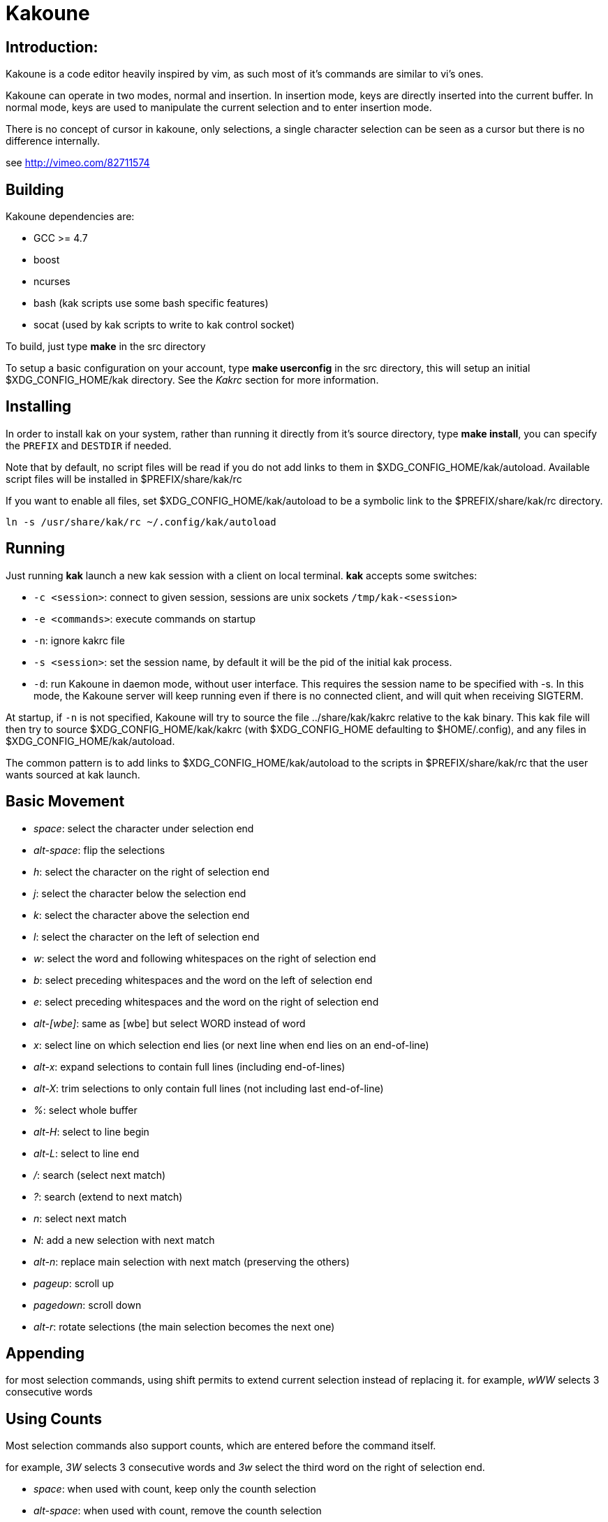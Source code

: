Kakoune
=======

Introduction:
-------------

Kakoune is a code editor heavily inspired by vim, as such most of it's
commands are similar to vi's ones.

Kakoune can operate in two modes, normal and insertion. In insertion mode,
keys are directly inserted into the current buffer. In normal mode, keys
are used to manipulate the current selection and to enter insertion mode.

There is no concept of cursor in kakoune, only selections, a single character
selection can be seen as a cursor but there is no difference internally.

see http://vimeo.com/82711574

Building
--------

Kakoune dependencies are:

 * GCC >= 4.7
 * boost
 * ncurses
 * bash (kak scripts use some bash specific features)
 * socat (used by kak scripts to write to kak control socket)

To build, just type *make* in the src directory

To setup a basic configuration on your account, type *make userconfig* in the
src directory, this will setup an initial $XDG_CONFIG_HOME/kak directory. See
the _Kakrc_ section for more information.

Installing
----------

In order to install kak on your system, rather than running it directly from
it's source directory, type *make install*, you can specify the +PREFIX+ and
+DESTDIR+ if needed.

Note that by default, no script files will be read if you do not add links
to them in $XDG_CONFIG_HOME/kak/autoload. Available script files will be
installed in $PREFIX/share/kak/rc

If you want to enable all files, set $XDG_CONFIG_HOME/kak/autoload to be
a symbolic link to the $PREFIX/share/kak/rc directory.

----------------------------------------------
ln -s /usr/share/kak/rc ~/.config/kak/autoload
----------------------------------------------

Running
-------

Just running *kak* launch a new kak session with a client on local terminal.
*kak* accepts some switches:

 * +-c <session>+: connect to given session, sessions are unix sockets
       +/tmp/kak-<session>+
 * +-e <commands>+: execute commands on startup
 * +-n+: ignore kakrc file
 * +-s <session>+: set the session name, by default it will be the pid
       of the initial kak process.
 * +-d+: run Kakoune in daemon mode, without user interface. This requires
       the session name to be specified with -s. In this mode, the Kakoune
       server will keep running even if there is no connected client, and
       will quit when receiving SIGTERM.

At startup, if +-n+ is not specified, Kakoune will try to source the file
../share/kak/kakrc relative to the kak binary. This kak file will then try
to source $XDG_CONFIG_HOME/kak/kakrc (with $XDG_CONFIG_HOME defaulting to
$HOME/.config), and any files in $XDG_CONFIG_HOME/kak/autoload.

The common pattern is to add links to $XDG_CONFIG_HOME/kak/autoload to the
scripts in $PREFIX/share/kak/rc that the user wants sourced at kak launch.

Basic Movement
--------------

 * _space_: select the character under selection end
 * _alt-space_: flip the selections

 * _h_: select the character on the right of selection end
 * _j_: select the character below the selection end
 * _k_: select the character above the selection end
 * _l_: select the character on the left of selection end

 * _w_: select the word and following whitespaces  on the right of selection end
 * _b_: select preceding whitespaces and the word on the left of selection end
 * _e_: select preceding whitespaces and the word on the right of selection end
 * _alt-[wbe]_: same as [wbe] but select WORD instead of word

 * _x_: select line on which selection end lies (or next line when end lies on
        an end-of-line)
 * _alt-x_: expand selections to contain full lines (including end-of-lines)
 * _alt-X_: trim selections to only contain full lines (not including last
            end-of-line)

 * _%_: select whole buffer

 * _alt-H_: select to line begin
 * _alt-L_: select to line end

 * _/_: search (select next match)
 * _?_: search (extend to next match)
 * _n_: select next match
 * _N_: add a new selection with next match
 * _alt-n_: replace main selection with next match (preserving the others)

 * _pageup_: scroll up
 * _pagedown_: scroll down

 * _alt-r_: rotate selections (the main selection becomes the next one)

Appending
---------

for most selection commands, using shift permits to extend current selection
instead of replacing it. for example, _wWW_ selects 3 consecutive words

Using Counts
------------

Most selection commands also support counts, which are entered before the
command itself.

for example, _3W_ selects 3 consecutive words and _3w_ select the third word on
the right of selection end.

 * _space_: when used with count, keep only the counth selection
 * _alt-space_: when used with count, remove the counth selection

Changes
-------

 * _i_: insert before current selection
 * _a_: insert after current selection
 * _d_: yank and delete current selection
 * _D_: yank concatenated and delete current selection (see _Y_)
 * _c_: yank and delete current selection and insert

 * _I_: insert at current selection begin line start
 * _A_: insert at current selection end line end
 * _o_: insert in a new line below current selection end
 * _O_: insert in a new line above current selection begin

 * _y_: yank selections
 * _Y_: yank selections concatenated (only one yank, containing
        all selection concatenated)
 * _p_: paste after current selection end
 * _P_: paste before current selection begin
 * _alt-p_: replace current selection with yanked text

 * _alt-j_: join selected lines
 * _alt-J_: join selected lines and select spaces inserted
            in place of line breaks

 * _>_: indent selected lines
 * _<_: deindent selected lines
 * _alt->_: indent selected lines, including empty lines
 * _<_: deindent selected lines
 * _alt-<_: deindent selected lines, do not remove incomplete
        indent (3 leading spaces when indent is 4)

 * _|_: pipe each selections through the given external filter program
        and replace the selection with it's output.
 * _alt-|_: pipe each selections through the given external filter program
        and append the selection with it's output.

 * _u_: undo last change
 * _U_: redo last change

 * _r_: replace each character with the next entered one
 * _&_: align selection, align the last character of selections by
        inserting spaces the last character
 * _alt-&_: align selection, align the last character of selections by
        inserting spaces before the selection begin
 * _`_: to lower case
 * _~_: to upper case
 * _alt-`_: swap case

 * _alt-R_: rotate selections content

Goto Commands
-------------

Commands begining with g are used to goto certain position and or buffer:

 * _gh_: select to line begin
 * _gl_: select to line end

 * _gg_, _gk_: go to the first line
 * _gj_: go to the last line

 * _gt_, _gk_: go to the first displayed line
 * _gc_, _gk_: go to the middle displayed line
 * _gb_: go to the last displayed line

 * _ga_: go to the previous (alternate) buffer
 * _gf_: open the file whose name is selected

View commands
-------------

Some commands, all begining with v permit to manipulate the current
view.

 * _vv_ or _vc_: center the main selection in the window
 * _vt_: scroll to put the main selection on the top line of the window
 * _vb_: scroll to put the main selection on the bottom line of the window
 * _vh_: scroll the window count columns left
 * _vj_: scroll the window count line downward
 * _vk_: scroll the window count line upward
 * _vl_: scroll the window count columns right

Jump list
---------

Some commands, like the goto commands, buffer switch or search commands,
push the previous selections to the client's jump list. It is possible
to forward or backward in the jump list using:

 * _control-i_: Jump forward
 * _control-o_: Jump backward
 * _control-s_: save current selections

Multi Selection
---------------

Kak was designed from the start to handle multiple selections.
One way to get a multiselection is via the _s_ key.

For example, to change all occurences of word 'roger' to word 'marcel'
in a paragraph, here is what can be done:

select the paragraph with enough _x_. press _s_ and enter roger then enter.
now paragraph selection was replaced with multiselection of each roger in
the paragraph. press _c_ and marcel<esc> to replace rogers with marcels.

A multiselection can also be obtained with _S_, which splits the current
selection according to the regex entered. To split a comma separated list,
use _S_ then ', *'

_s_ and _S_ share the search pattern with _/_, and hence entering an empty
pattern uses the last one.

As a convenience, _alt-s_ allows you to split the current selections on
line boundaries.

To clear multiple selections, use _space_. To keep only the nth selection
use _n_ followed by _space_, to remove only the nth selection, use _n_
followed by _alt-space_.

_alt-k_ allows you to enter a regex and keep only the selections that
contains a match for this regex. using _alt-K_ you can keep the selections
not containing a match.

Object Selection
----------------

Some keys allow you to select a text object:

 * _alt-a_: selects the whole object
 * _alt-i_: selects the inner object, that is the object excluding it's surrounder.
            for example, for a quoted string, this will not select the quote, and
            for a word this will not select trailing spaces.
 * _[_: selects to object start
 * _]_: selects to object end
 * _{_: extends selections to object start
 * _}_: extends selections to object end

After this key, you need to enter a second key in order to specify which
object you want.

 * _b_, _(_ or _)_: select the enclosing parenthesis
 * _B_, _{_ or _}_: select the enclosing {} block
 * _r_, _[_ or _]_: select the enclosing [] block
 * _<_ or _>_: select the enclosing <> block
 * _"_: select the enclosing double quoted string
 * _'_: select the enclosing single quoted string
 * _w_: select the whole word
 * _W_: select the whole WORD
 * _s_: select the sentence
 * _p_: select the paragraph
 * _i_: select the current indentation block

For nestable objects, a count can be used in order to specify which surrounding
level to select.

Registers
---------

registers are named list of text. They are used for various purpose, like
storing the last yanked test, or the captures groups associated with the
selections.

While in insert mode, ctrl-r followed by a register name (one character)
inserts it.

For example, ctrl-r followed by " will insert the currently yanked text.
ctrl-r followed by 2 will insert the second capture group from the last regex
selection.

Registers are lists, instead of simply text in order to interact well with
multiselection. Each selection have it's own captures, or yank buffer.

Macros
------

Kakoune can record and replay a sequence of key press.

When pressing the _Q_ key, followed by an alphabetic key for the macro name, 
Kakoune begins macro recording: every pressed keys will be added to the
macro until the _Q_ key is pressed again.

To replay a macro, use the _q_ key, followed by the macro name.

Search selection
----------------

Using the _*_ key, you can set the search pattern to the current selection.
This tries to be intelligent. It will for example detect if current selection
begins and/or end at word boundaries, and set the search pattern accordingly.

with _alt-*_ you can set the search pattern to the current seletion without
kakoune trying to be smart.

Basic Commands
--------------

Commands are entered using +:+.

 * +e[dit] <filename> [<line> [<column>]]+: open buffer on file, go to given
     line and column. If file is already opened, just switch to this file.
     use edit! to force reloading.
 * +w[rite] [<filename>]+: write buffer to <filename> or use it's name if
      filename is not given.
 * +q[uit]+: exit Kakoune, use quit! to force quitting even if there is some
      unsaved buffers remaining.
 * +wq+: write current buffer and quit
 * +b[uffer] <name>+: switch to buffer <name>
 * +d[el]b[uf] [<name>]+: delete the buffer <name>, use d[el]b[uf]! to force
      deleting a modified buffer.
 * +source <filename>+: execute commands in <filename>
 * +runtime <filename>+: execute commands in <filename>, <filename>
      is relative to kak executable path.
 * +nameclient <name>+: set current client name
 * +namebuf <name>+: set current buffer name
 * +echo <text>+: show <text> in status line
 * +name <name>+: sets current client name to name
 * +nop+: does nothing, but as with every other commands, arguments may be
      evaluated. So nop can be used for example to execute a shell command
      while being sure that it's output will not be interpreted by kak.
      +:%sh{ echo echo tchou }+ will echo tchou in kakoune, whereas
      +:nop %sh{ echo echo tchou }+ will not, but both will execute the
      shell command.

Exec and Eval
-------------

the +:exec+ and +:eval+ commands can be used for running kakoune commands.
+:exec+ keys as if they were pressed, whereas +:eval+ executes it's given
paremeters as if they were entered in the command prompt. By default,
they do their execution in the context of the current client.

Some parameters provide a way to change the context of execution:

 * +-client <name>+: execute in the context of the client named <name>
 * +-draft+: execute in a copy of the context of the selected client
     modifications to the selections or input state will not affect
     the client. This permits to make some modification to the buffer
     without modifying the user's selection.
 * +-itersel+ (requires +-draft+): execute once per selection, in a
     context with only the considered selection. This permits to avoid
     cases where the selections may get merged.

The execution stops when the last key/command is reached, or an error
is raised.

key parameters gets concatenated, so the following commands are equivalent.

----------------------
:exec otest<space>1
:exec o test <space> 1
----------------------

String syntax
-------------

When entering a command, parameters are separated by whitespace (shell like),
if you want to give parameters with spaces, you should quote them.

Kakoune support three string syntax:

 * +"strings" and \'strings\'+: classic strings, use \' or \" to escape the
     separator.

 * +%\{strings\}+: these strings are very useful when entering commands

   - the '{' and '}' delimiter are configurable: you can use any non
     alphanumeric character. like %[string], %<string>, %(string), %~string~
     or %!string!...
   - if the character following the % is one of {[(<, then the closing one is
     the matching }])> and the delimiters are not escapable but are nestable.
     for example +%{ roger {}; }+ is a valid string, +%{ marcel \}+ as well.

Options
-------

For user configuration, Kakoune supports options.

Options are typed, their type can be

 * +int+: an integer number
 * +bool+: a boolean value, +yes/true+ or +no/false+
 * +yesnoask+: similar to a boolean, but the additional
   value +ask+ is supported.
 * +str+: a string, some freeform text
 * +regex+: as a string but the +set+ commands will complain
   if the entered text is not a valid regex.
 * +{int,str}-list+: a list, elements are separated by a colon (:)
   if an element needs to contain a colon, it can be escaped with a
   backslash.

Options value can be changed using the +set+ commands:

--------------------------------------------------------------
:set [global,buffer,window] <option> <value> # buffer, window, or global scope
--------------------------------------------------------------

Option values can be different by scope, an option can have a global
value, a buffer value and a window value. The effective value of an
option depends on the current context. If we have a window in the
context (interactive edition for example), then the window value
(if any) is used, if not we try the buffer value (if we have a buffer
in the context), and if not we use the global value.

That means that two windows on the same buffer can use different options
(like different filetype, or different tabstop). However some options
might end up ignored if their scope is not in the command context:

Writing a file never uses the window options for example, so any
options related to writing wont be taken into account if set in the
window scope (+BOM+ or +eolformat+ for example).

New options can be declared using the +:decl+ command:

---------------------------------------
:decl [-hidden] <type> <name> [<value>]
---------------------------------------

the +-hidden+ parameter makes the option invisible in completion, but
still modifiable.

Some options are built in kakoune, and can be used to control it's behaviour:

 * +tabstop+ _int_: width of a tab character.
 * +indentwidth+ _int_: width (in spaces) used for indentation.
   0 means a tab character.
 * +scrolloff+ _int_: number of lines to keep visible above/below
   the cursor when scrolling.
 * +eolformat+ _string_ ('lf' or 'crlf'): the format of end of lines when
   writing a buffer, this is autodetected on load.
 * +BOM+ _string_ ("no" or "utf-8"): define if the file should be written
   with an unicode byte order mark.
 * +shell+ _string_ ("bash" by default): what command to run to evaluate
   shell commands.
 * +complete_prefix+ _bool_: when completing in command line, and multiple
   candidates exist, enable completion with common prefix.
 * +incsearch+ _bool_: execute search as it is typed
 * +aligntab+ _bool_: use tabs for alignement command
 * +autoinfo+ _bool_: display automatic information box for certain commands.
 * +autoshowcompl+ _bool_: automatically display possible completions when
   editing a prompt.
 * +ignored_files+ _regex_: filenames matching this regex wont be considered
   as candidates on filename completion (except if the text being completed
   already matches it).
 * +filetype+ _str_: arbitrary string defining the type of the file
   filetype dependant actions should hook on this option changing for
   activation/deactivation.
 * +completions+ _str-list_: option used for external completion, the
   first string should follow the format
   _<line>.<column>[+<length>]@<timestamp>_ to define where the completion
   apply in the buffer, and the other strings are the candidates.
 * +path+ _str-list_: directories to search for gf command.
 * +completers+ _str-list_: completion systems to use for insert mode
   completion. Support +option+ which use the +completions+ option, and
   +word=all+ or +word=buffer+ which complete using words in all buffers
   (+word=all+) or only the current one (+word=buffer+)
 * +autoreload+ _yesnoask_: auto reload the buffers when an external
   modification is detected.

Insert mode completion
----------------------

Kakoune can propose completions while inserting text, the +completers+ option
control automatic completion, which kicks in when a certain idle timeout is
reached (100 milliseconds). Insert mode completion can be explicitely triggered
using *control-x*, followed, by:

 * *f* : filename completion
 * *w* : buffer word completion
 * *o* : option based completion

Highlighters
------------

Manipulation of the displayed text is done through highlighters, which can be added
or removed with the command

-----------------------------------------------------
:addhl <highlighter_name> <highlighter_parameters...>
-----------------------------------------------------

and

----------------------
:rmhl <highlighter_id>
----------------------

existing highlighters are:

 * +number_lines+: show line numbers
 * +group <group_name>+: highlighter group, containing other highlighters.
       useful when multiple highlighters work together and need to be
       removed as one. Adding and removing from a group can be done using
       `:addhl -group <group> <highlighter_name> <highlighter_parameters...>`
       `:rmhl  -group <group> <highlighter_name>`
 * +regex <ex> <color>...+: highlight a regex, takes the regex as first parameter,
       followed by any number of color parameters. color format is:
       <capture_id>:<fg_color>[,<bg_color>]
       For example: `:addhl regex //(\h+TODO:)?[^\n]+ 0:cyan 1:yellow,red`
       will highlight C++ style comments in cyan, with an eventual 'TODO:' in
       yellow on red background.
 * +search <color>+: highlight every matches to the current search pattern. takes
       one parameter for the color to apply to highlighted elements.
 * +flag_lines <flag> <option_name>+: add a column in front of text, and display the
       given flag in it for everly lines contained in the int-list option named
       <option_name>.

Shared Highlighters
~~~~~~~~~~~~~~~~~~~

Highlighters are often defined for a specific filetype, and it makes then sense to
share the highlighters between all the windows on the same filetypes.

A shared highlighter can be defined with

-----------------------
defhl <shared_hl_name>
-----------------------

Highlighters can be added to it using the regular +:addhl+ command, with the
+-def-group <shared_hl_name>+ option.

It can then be referenced in a window using the +ref+ highlighter.

--------------------------
addhl ref <shared_hl_name>
--------------------------

Hooks
-----

commands can be registred to be executed when certain events arise.
to register a hook, use the hook command.

------------------------------------------------------
:hook <scope> <hook_name> <filtering_regex> <commands>
------------------------------------------------------

<scope> can be either global, buffer or window (or any of their prefixes),
the scope are hierarchical, meaning that a Window calling a hook will
execute it's own, the buffer ones and the global ones.

<command> is a string containing the commands to execute when the hook is
called.

for example, to automatically use line numbering with .cc files,
use the following command:

-----------------------------------------------------
:hook global WinCreate .*\.cc %{ addhl number_lines }
-----------------------------------------------------

existing hooks are:

 * +NormalIdle+: A certain duration has passed since last key was pressed in
       normal mode.
 * +NormalBegin+: Entering normal mode
 * +NormalEnd+: Leaving normal mode
 * +NormalKey+: A key is received in normal mode, the key is used for filtering
 * +InsertIdle+: A certain duration has passed since last key was pressed in
       insert mode.
 * +InsertBegin+: Entering insert mode
 * +InsertEnd+: Leaving insert mode
 * +InsertKey+: A key is received in insert mode, the key is used for filtering
 * +InsertMove+: The cursor moved (without inserting) in insert mode, the key
       that triggered the move is used for filtering
 * +WinCreate+: A window was created, the filtering text is the buffer name
 * +WinClose+: A window was detroyed, the filtering text is the buffer name
 * +WinDisplay+: A window was bound a client, the filtering text is the buffer
       name
 * +WinSetOption+: An option was set in a window context, the filtering text
       is '<option_name>=<new_value>'
 * +BufSetOption+: An option was set in a buffer context, the filtering text
       is '<option_name>=<new_value>'
 * +BufNew+: A buffer for a new file has been created, filename is used for
       filtering
 * +BufOpen+: A buffer for an existing file has been created, filename is
       used for filtering
 * +BufCreate+: A buffer has been created, filename is used for filtering
 * +BufWritePre+: Executre just before a buffer is written, filename is
       used for filtering.
 * +BufWritePost+: Executre just after a buffer is written, filename is
       used for filtering.
 * +RuntimeError+: an error was encountered while executing an user command
       the error message is used for filtering
 * +KakBegin+: Kakoune started, this is called just after reading the user
       configuration files
 * +KakEnd+: Kakoune is quitting.

when not specified, the filtering text is an empty string.

Key Mapping
-----------

You can redefine keys meaning using the map command

------------------------------------------------------
:map <scope> <mode> <key> <keys>
------------------------------------------------------

with +scope+ being one of +global, buffer or window+ (or any prefix),
mode being +insert, normal, prompt or menu+ (or any prefix), +key+ being
a single key name and +keys+ a list of keys.

Color Aliases
-------------

Colorspec takes the form <fg_color>[,<bg_color>], they can be named using the
following command.

--------------------------
:colalias <name> <colspec>
--------------------------

note that colspec can itself be a color alias.

Using color alias instead of colorspec permits to change the effective colors
afterward.

there are some builtins color aliases:

 * +PrimarySelection+: main selection color for every selected character except
     the last one
 * +SecondarySelection+: secondary selection color for every selected character
     except the last one
 * +PrimaryCursor+: last character of the primary selection
 * +SecondaryCursor+: last character of the secondary selection
 * +LineNumbers+: colors used by the number_lines highlighter
 * +MenuForeground+: colors for the selected element in menus
 * +MenuBackground+: colors for the not selected elements in menus
 * +Information+: colors the informations windows and information messages
 * +Error+: colors of error messages
 * +StatusLine+: colors used for the status line
 * +StatusCursor+: colors used for the status line cursor
 * +Prompt+: colors used prompt displayed on the status line

Shell expansion
---------------

A special string syntax is supported which replace it's content with the
output of the shell commands in it, it is similar to the shell $(...)
syntax and is evaluated only when needed.
for example: %sh{ ls } is replaced with the output of the ls command.

Some of kakoune state is available through environment variables:

 * +kak_selection+: content of the main selection
 * +kak_selections+: content of the selection separated by colons, colons in
    the selection contents are escapted with a backslash.
 * +kak_bufname+: name of the current buffer
 * +kak_timestamp+: timestamp of the current buffer, the timestamp is an
       integer value which is incremented each time the buffer is modified.
 * +kak_runtime+: directory containing the kak binary
 * +kak_opt_<name>+: value of option <name>
 * +kak_reg_<r>+: value of register <r>
 * +kak_socket+: filename of session socket (/tmp/kak-<session>)
 * +kak_client+: name of current client
 * +kak_cursor_line+: line of the end of the main selection
 * +kak_cursor_column+: column of the end of the main selection (in byte)
 * +kak_cursor_char_column+: column of the end of the main selection (in character)
 * +kak_hook_param+: filtering text passed to the currently executing hook

Note that in order to make only needed information available, Kakoune needs
to find the environement variable reference in the shell script executed.
Hence +%sh{ ./script.sh }+ with +script.sh+ referencing an environement will
not work.

for example you can print informations on the current file in the status
line using:

-------------------------------
:echo %sh{ ls -l $kak_bufname }
-------------------------------

Register and Option expansion
-----------------------------

Similar to shell expansion, register contents and options values can be
accessed through %reg{<register>} and %opt{<option>} syntax.

for example you can display last search pattern with

-------------
:echo %reg{/}
-------------

Defining Commands
-----------------

new commands can be defined using the +:def+ command.

------------------------------
:def <command_name> <commands>
------------------------------

<commands> is a string containing the commands to execute

def can also takes some flags:

 * +-env-params+: pass parameters given to commands in the environement as
                  kak_paramN with N the parameter number
 * +-shell-params+: pass parameters given to commands as positional parameters
                    to any shell expansions used in the command.
 * +-file-completion+: try file completion on any parameter passed
                       to this command
 * +-shell-completion+: following string is a shell command which takes
                        parameters as positional params and output one
                        completion candidate per line.
 * +-allow-override+: allow the new command to replace an exisiting one
                      with the same name.
 * +-hidden+: do not show the command in command name completions

Using shell expansion permits to define complex commands or to access
kakoune state:

------------------------------------------------------
:def print_selection %{ echo %sh{ ${kak_selection} } }
------------------------------------------------------

Some helper commands can be used to define composite commands:

 * +:menu <label1> <commands1> <label2> <commands2>...+: display a menu using
     labels, the selected label's commands are executed.
     +menu+ can take a -auto-single argument, to automatically run commands
     when only one choice is provided. and a -select-cmds argument, in which
     case menu takes three argument per item, the last one being a command
     to execute when the item is selected (but not validated).
 * +:info <text>+: display text in an information box, at can take a -anchor
     option, which accepts +left+, +right+ and +cursor+ as value, in order to
     specify where the info box should be anchored relative to the main selection.
 * +:try <commands> catch <on_error_commands>+: prevent an error in <commands>
     from aborting the whole commands execution, execute <on_error_commands>
     instead. If nothing is to be done on error, the catch part can be ommitted.
 * +:reg <name> <content>+: set register <name> to <content>

Note that these commands are available in interactive command mode, but are
not that useful in this context.

FIFO Buffer
-----------

the +:edit+ command can take a -fifo parameter:

-----------------------------------
:edit -fifo <filename> <buffername>
-----------------------------------

in this case, a buffer named +<buffername>+ is created which reads its content
from fifo +<filename>+. When the fifo is written to, the buffer is automatically
updated.

This is very useful for running some commands asynchronously while displaying
their result in a buffer. See rc/make.kak and rc/grep.kak for examples.

When the buffer is deleted, the fifo will be closed, so any program writing
to it will receive SIGPIPE. This is usefull as it permits to stop the writing
program when the buffer is deleted.

Menus
-----

When a menu is displayed, you can use *j*, *control-n* or *tab* to select the next
entry, and *k*, *control-p* or *shift-tab* to select the previous one.

Using the */* key, you can enter some regex in order to restrict available choices
to the matching ones.

Kakrc
-----

The kakrc file next to the kak binary (in the src directory for the moment)
is a list of kak commands to be executed at startup.

The current behaviour is to execute local user commands in the file
$HOME/.config/kak/kakrc and in all files in $HOME/.config/kak/autoload
directory

Place links to the files in src/rc/ in your autoload directory in order to
execute them on startup, or use the runtime command (which sources relative
to the kak binary) to load them on demand.

Existing commands files are:

 * *rc/kakrc.kak*: provides kak commands files autodetection and highlighting
 * *rc/cpp.kak*: provides C/CPP files autodetection and highlighting and the
     +:alt+ command for switching from C/CPP file to h/hpp one.
 * *rc/asciidoc.kak*: provides asciidoc files autodetection and highlighting
 * *rc/diff.kak*: provides patches/diff files autodetection and highlighting
 * *rc/git.kak*: provides various git format highlighting (commit message editing,
     interactive rebase)
 * *rc/git-tools.kak*: provides some git integration, like +:git-blame+, +:git-show+
     or +:git-diff-show+
 * *rc/make.kak*: provides the +:make+ and +:errjump+ commands along with
	 highlighting for compiler output.
 * *rc/man.kak*: provides the +:man+ command
 * *rc/grep.kak*: provides the +:grep+ and +:gjump+ commands along with highlighting
     for grep output.
 * *rc/global.kak*: provides the +:tag+ command to jump on a tag definition using
     gnu global tagging system.
 * *rc/ctags.kak*: provides the +:tag+ command to jump on a tag definition using
     exuberant ctags files, this script requires the *readtags* binary, available
     in the exuberant ctags package but not installed by default.
 * *rc/client.kak*: provides the +:new+ command to launch a new client on the current
     session, if tmux is detected, launch the client in a new tmux split, else
     launch in a new terminal emulator.
 * *rc/clang.kak*: provides the +:clang-enable-autocomplete+ command for C/CPP
     insert mode completion support. This needs uses clang++ compiler.

Certain command files defines options, such as +grepcmd+ (for +:grep+) +makecmd+
(for +:make+) or +termcmd+ (for +:new+).

Some options are shared with commands. grep and make honor the +toolsclient+ option,
if specified, to open their buffer in it rather than the current client. man honor
the +docsclient+ option for the same purpose.
